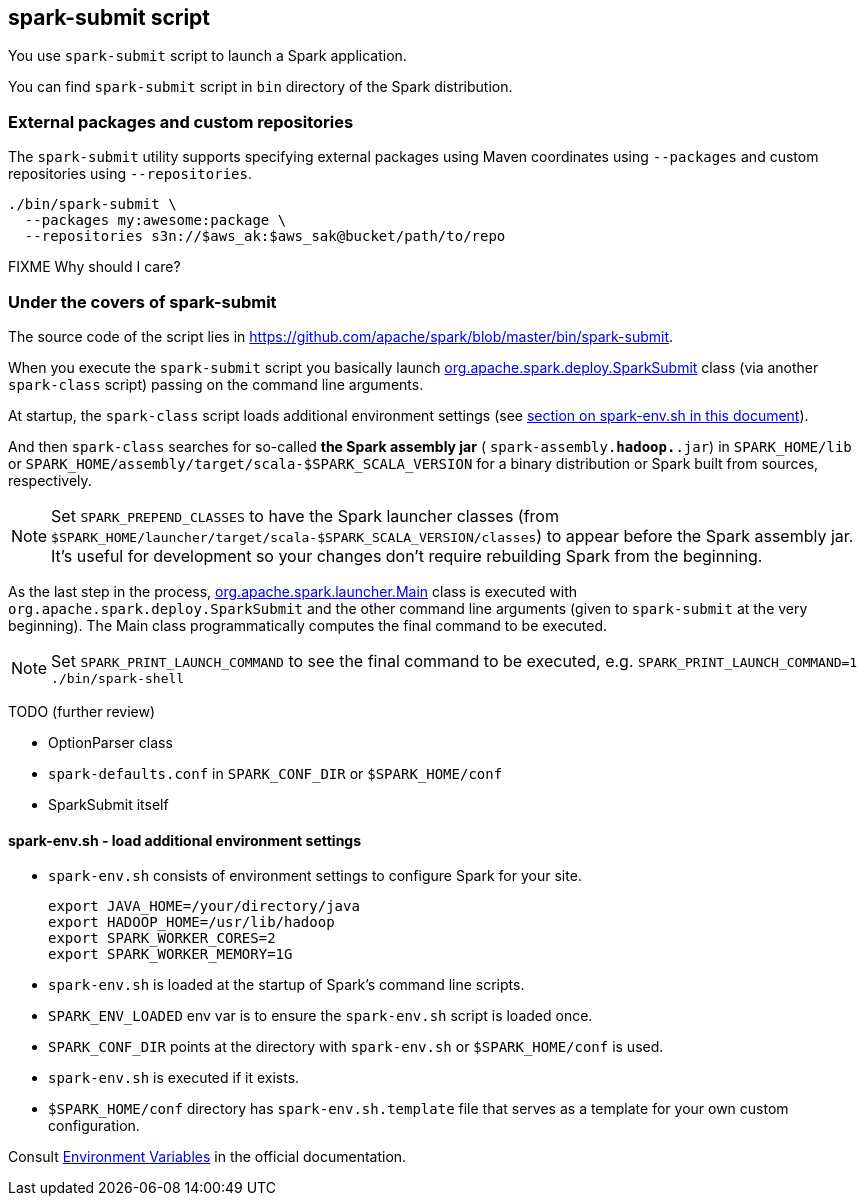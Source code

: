 == spark-submit script

You use `spark-submit` script to launch a Spark application.

You can find `spark-submit` script in `bin` directory of the Spark distribution.

=== External packages and custom repositories

The `spark-submit` utility supports specifying external packages using Maven coordinates using `--packages` and custom repositories using `--repositories`.

```
./bin/spark-submit \
  --packages my:awesome:package \
  --repositories s3n://$aws_ak:$aws_sak@bucket/path/to/repo
```

FIXME Why should I care?

=== Under the covers of spark-submit

The source code of the script lies in https://github.com/apache/spark/blob/master/bin/spark-submit.

When you execute the `spark-submit` script you basically launch https://github.com/apache/spark/blob/master/core/src/main/scala/org/apache/spark/deploy/SparkSubmit.scala[org.apache.spark.deploy.SparkSubmit] class (via another `spark-class` script) passing on the command line arguments.

At startup, the `spark-class` script loads additional environment settings (see <<sparkenv,section on spark-env.sh in this document>>).

And then `spark-class` searches for so-called *the Spark assembly jar* ( `spark-assembly.*hadoop.*.jar`) in `SPARK_HOME/lib` or `SPARK_HOME/assembly/target/scala-$SPARK_SCALA_VERSION` for a binary distribution or Spark built from sources, respectively.

NOTE: Set `SPARK_PREPEND_CLASSES` to have the Spark launcher classes (from `$SPARK_HOME/launcher/target/scala-$SPARK_SCALA_VERSION/classes`) to appear before the Spark assembly jar. It's useful for development so your changes don't require rebuilding Spark from the beginning.

As the last step in the process, https://github.com/apache/spark/blob/master/launcher/src/main/java/org/apache/spark/launcher/Main.java[org.apache.spark.launcher.Main] class is executed with `org.apache.spark.deploy.SparkSubmit` and the other command line arguments (given to `spark-submit` at the very beginning). The Main class programmatically computes the final command to be executed.

NOTE: Set `SPARK_PRINT_LAUNCH_COMMAND` to see the final command to be executed, e.g. `SPARK_PRINT_LAUNCH_COMMAND=1 ./bin/spark-shell`

TODO (further review)

* OptionParser class
* `spark-defaults.conf` in `SPARK_CONF_DIR` or `$SPARK_HOME/conf`
* SparkSubmit itself

==== [[sparkenv]]spark-env.sh - load additional environment settings

* `spark-env.sh` consists of environment settings to configure Spark for your site.

  export JAVA_HOME=/your/directory/java
  export HADOOP_HOME=/usr/lib/hadoop
  export SPARK_WORKER_CORES=2
  export SPARK_WORKER_MEMORY=1G

* `spark-env.sh` is loaded at the startup of Spark's command line scripts.
* `SPARK_ENV_LOADED` env var is to ensure the `spark-env.sh` script is loaded once.
* `SPARK_CONF_DIR` points at the directory with `spark-env.sh` or `$SPARK_HOME/conf` is used.
* `spark-env.sh` is executed if it exists.
* `$SPARK_HOME/conf` directory has `spark-env.sh.template` file that serves as a template for your own custom configuration.

Consult http://spark.apache.org/docs/latest/configuration.html#environment-variables[Environment Variables] in the official documentation.
